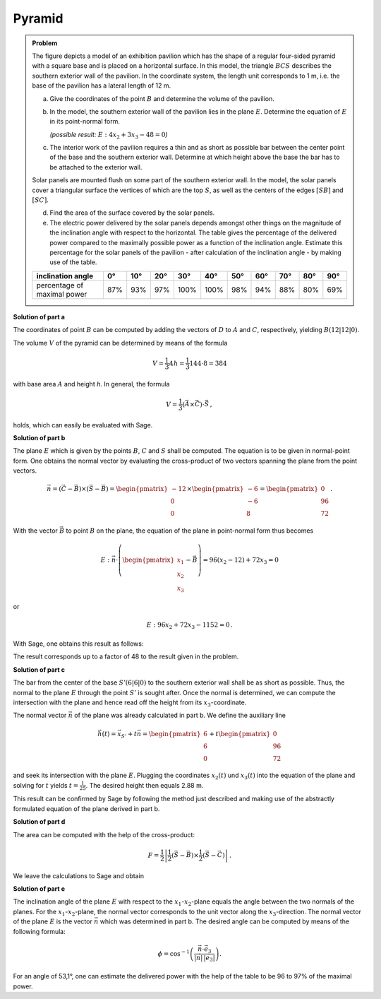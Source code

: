 Pyramid
=======

.. admonition:: Problem

  The figure depicts a model of an exhibition pavilion which has the shape of a
  regular four-sided pyramid with a square base and is placed on a horizontal
  surface. In this model, the triangle :math:`BCS` describes the southern exterior
  wall of the pavilion. In the coordinate system, the length unit corresponds to 1 m,
  i.e. the base of the pavilion has a lateral length of 12 m.
  
  .. image:: ../figs/pyramide.png
         :align: center
  
  a) Give the coordinates of the point :math:`B` and determine the volume of the
     pavilion.
  
  b) In the model, the southern exterior wall of the pavilion lies in the plane 
     :math:`E`. Determine the equation of :math:`E` in its point-normal form.

     *(possible result:* :math:`E : 4x_2+3x_3-48=0`\ *)*
  
  c) The interior work of the pavilion requires a thin and as short as possible
     bar between the center point of the base and the southern exterior wall.
     Determine at which height above the base the bar has to be attached to the
     exterior wall.
  
  Solar panels are mounted flush on some part of the southern exterior wall.
  In the model, the solar panels cover a triangular surface the vertices of which
  are the top :math:`S`, as well as the centers of the edges :math:`[SB]` and
  :math:`[SC]`.
  
  d) Find the area of the surface covered by the solar panels.
  
  e) The electric power delivered by the solar panels depends amongst other
     things on the magnitude of the inclination angle with respect to the
     horizontal. The table gives the percentage of the delivered power compared
     to the maximally possible power as a function of the inclination angle.
     Estimate this percentage for the solar panels of the pavilion - after
     calculation of the inclination angle - by making use of the table.
  
  ================================ === === === ==== ==== === === === === ===
  inclination angle                0°  10° 20° 30°  40°  50° 60° 70° 80° 90°
  ================================ === === === ==== ==== === === === === ===
  percentage of maximal power      87% 93% 97% 100% 100% 98% 94% 88% 80% 69%
  ================================ === === === ==== ==== === === === === ===
  
**Solution of part a**

The coordinates of point :math:`B` can be computed by adding the vectors
of :math:`D` to :math:`A` and :math:`C`, respectively, yielding :math:`B(12|12|0)`.

The volume :math:`V` of the pyramid can be determined by means of the formula

.. math::

  V = \frac{1}{3}Ah=\frac{1}{3}144\cdot 8=384

with base area :math:`A` and height `h`. 
In general, the formula

.. math::

  V = \frac{1}{3} (\vec{A} \times \vec{C}) \cdot \vec{S}\,,

holds, which can easily be evaluated with Sage.

.. sagecellserver::

    sage: a = vector([12, 0, 0])
    sage: d = vector([0, 0, 0])
    sage: c = vector([0, 12, 0])
    sage: s = vector([6, 6, 8])

    sage: b = a + c
    sage: print("B = {}".format(b))

    sage: v = 1/3 * a.cross_product(b) * s
    sage: print("The volume of the pyramid is {}m³.".format(v))

.. end of output

**Solution of part b**

The plane :math:`E` which is given by the points :math:`B`, :math:`C` and
:math:`S` shall be computed. The equation is to be given in normal-point form.
One obtains the normal vector by evaluating the cross-product of two vectors
spanning the plane from the point vectors.

.. math::

  \vec{n} = (\vec{C}-\vec{B}) \times (\vec{S} - \vec{B})
          = \begin{pmatrix}-12\\0\\0\end{pmatrix}\times\begin{pmatrix}-6\\-6\\8\end{pmatrix}
          = \begin{pmatrix}0\\96\\72\end{pmatrix}\,.

With the vector :math:`\vec{B}` to point :math:`B` on the plane, the equation
of the plane in point-normal form thus becomes

.. math::

  E : \vec{n} \cdot \left( \begin{pmatrix} x_1 \\ x_2 \\ x_3 \end{pmatrix} - \vec{B}\right) 
      = 96(x_2-12)+72x_3 = 0

or

.. math::

  E : 96x_2+72x_3-1152=0\,.

With Sage, one obtains this result as follows:

.. sagecellserver::

    sage: var("x_1, x_2, x_3")
    sage: n = (c-b).cross_product(s-b)
    sage: print("Normal vector: {}".format(n))
    sage: E = n.dot_product(vector([x_1, x_2, x_3])-b) == 0
    sage: print("E : {}".format(E))

.. end of output

The result corresponds up to a factor of 48 to the result given in the problem.

**Solution of part c**

The bar from the center of the base :math:`S' (6|6|0)` to the southern exterior
wall shall be as short as possible. Thus, the normal to the plane :math:`E`
through the point :math:`S'` is sought after.
Once the normal is determined, we can compute the intersection with the plane
and hence read off the height from its :math:`x_3`-coordinate.

The normal vector :math:`\vec{n}` of the plane was already calculated in part b.
We define the auxiliary line

.. math::

  \vec h(t) = \vec x_{S'}+t\vec n = \begin{pmatrix}6\\6\\0\end{pmatrix}
  +t\begin{pmatrix}0\\96\\72\end{pmatrix}

and seek its intersection with the plane :math:`E`. Plugging the coordinates
:math:`x_2(t)` und :math:`x_3(t)` into the equation of the plane and solving
for :math:`t` yields :math:`t=\frac{1}{25}`. The desired height then equals
2.88 m.

This result can be confirmed by Sage by following the method just described
and making use of the abstractly formulated equation of the plane derived
in part b.

.. sagecellserver::

    sage: var("t")
    sage: h = vector([6, 6, 0]) + n * t
    sage: intersection_equation = n.dot_product(h-b) == 0
    sage: print(intersection_equation)

    sage: result = solve(intersection_equation, t)
    sage: t0 = result[0]
    sage: print(t0)

    sage: p = h.subs(t0)
    sage: print("Height of attachment: {} m = {} m".format(p[2], float(p[2])))

.. end of output

**Solution of part d**

The area can be computed with the help of the cross-product:

.. math::

  F = \frac{1}{2}\left\vert\frac{1}{2}(\vec{S}-\vec{B})\times
         \frac{1}{2}(\vec{S}-\vec{C})\right\vert\,.

We leave the calculations to Sage and obtain

.. sagecellserver::

    sage: sb2 = (s-b)/2
    sage: sc2 = (s-c)/2
    sage: F = abs(sb2.cross_product(sc2))/2
    sage: print("F = {}m²".format(F))
    
.. end of output

**Solution of part e**

The inclination angle of the plane :math:`E` with respect to the :math:`x_1`-:math:`x_2`-plane equals the
angle between the two normals of the planes. For the :math:`x_1`-:math:`x_2`-plane, the normal vector
corresponds to the unit vector along the :math:`x_3`-direction. The normal vector of the plane
:math:`E` is the vector :math:`\vec n` which was determined in part b. The desired angle
can be computed by means of the following formula:

.. math::

  \phi = \cos^{-1}\left( \frac{\vec{n}\cdot \vec{e}_3}{\vert\vec{n}\vert\,\vert \vec{e}_3\vert}\right).
  
.. sagecellserver::

    sage: x_3 = vector([0,0,1])
    sage: print("Inclination angle: {}°".format((arccos(n*x_3/n.norm()) * 180/pi).n(digits=3)))
    
.. end of output

For an angle of 53,1°, one can estimate the delivered power with the help of the table
to be 96 to 97% of the maximal power.
